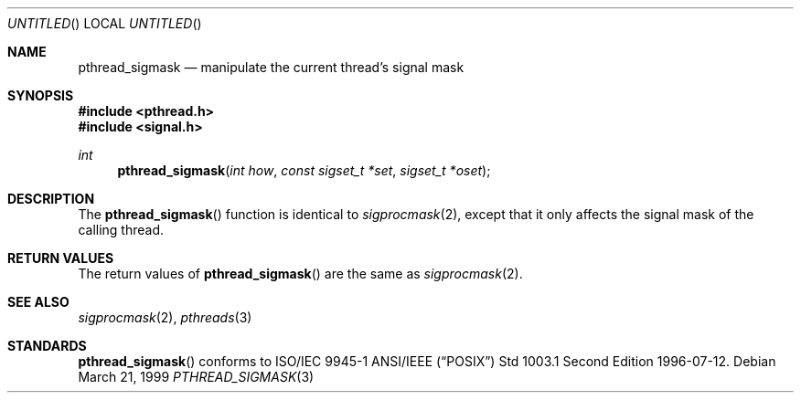 .\" $OpenBSD: src/lib/libpthread/man/pthread_sigmask.3,v 1.2 1999/05/16 19:55:46 alex Exp $
.Dd March 21, 1999
.Os
.Dt PTHREAD_SIGMASK 3
.Sh NAME
.Nm pthread_sigmask
.Nd manipulate the current thread's signal mask
.Sh SYNOPSIS
.Fd #include <pthread.h>
.Fd #include <signal.h>
.Ft int
.Fn pthread_sigmask "int how" "const sigset_t *set" "sigset_t *oset"
.Sh DESCRIPTION
The
.Fn pthread_sigmask
function is identical to
.Xr sigprocmask 2 ,
except that it only affects the signal mask of the calling thread.
.Sh RETURN VALUES
The return values of
.Fn pthread_sigmask
are the same as
.Xr sigprocmask 2 .
.Sh SEE ALSO
.Xr sigprocmask 2 ,
.Xr pthreads 3
.Sh STANDARDS
.Fn pthread_sigmask
conforms to ISO/IEC 9945-1 ANSI/IEEE
.Pq Dq Tn POSIX
Std 1003.1 Second Edition 1996-07-12.

